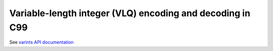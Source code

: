 Variable-length integer (VLQ) encoding and decoding in C99
----------------------------------------------------------

See `varints API documentation <https://eriknyquist.github.io/varints/>`_
